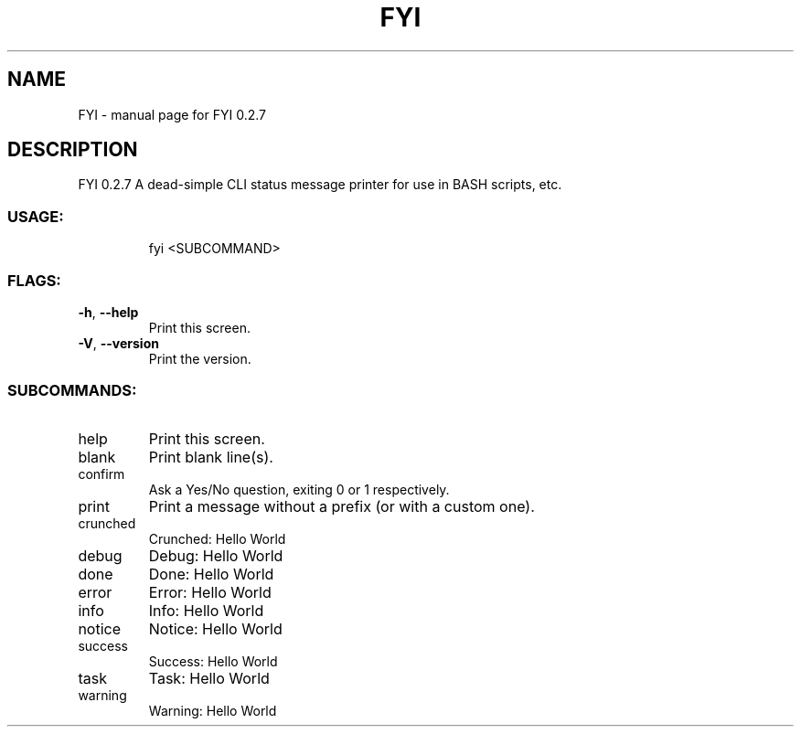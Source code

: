 .\" DO NOT MODIFY THIS FILE!  It was generated by help2man 1.47.8.
.TH FYI "1" "July 2020" "FYI 0.2.7" "User Commands"
.SH NAME
FYI \- manual page for FYI 0.2.7
.SH DESCRIPTION
FYI 0.2.7
A dead\-simple CLI status message printer for use in BASH scripts, etc.
.SS "USAGE:"
.IP
fyi <SUBCOMMAND>
.SS "FLAGS:"
.TP
\fB\-h\fR, \fB\-\-help\fR
Print this screen.
.TP
\fB\-V\fR, \fB\-\-version\fR
Print the version.
.SS "SUBCOMMANDS:"
.TP
help
Print this screen.
.TP
blank
Print blank line(s).
.TP
confirm
Ask a Yes/No question, exiting 0 or 1 respectively.
.TP
print
Print a message without a prefix (or with a custom one).
.TP
crunched
Crunched: Hello World
.TP
debug
Debug: Hello World
.TP
done
Done: Hello World
.TP
error
Error: Hello World
.TP
info
Info: Hello World
.TP
notice
Notice: Hello World
.TP
success
Success: Hello World
.TP
task
Task: Hello World
.TP
warning
Warning: Hello World
